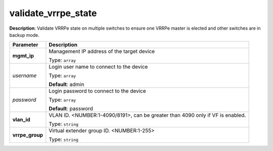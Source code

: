 .. NOTE: This file has been generated automatically, don't manually edit it

validate_vrrpe_state
~~~~~~~~~~~~~~~~~~~~

**Description**: Validate VRRPe state on multiple switches to ensure one VRRPe master is elected and other switches are in backup mode. 

.. table::

   ================================  ======================================================================
   Parameter                         Description
   ================================  ======================================================================
   **mgmt_ip**                       Management IP address of the target device

                                     Type: ``array``
   *username*                        Login user name to connect to the device

                                     Type: ``array``

                                     **Default**: admin
   *password*                        Login password to connect to the device

                                     Type: ``array``

                                     **Default**: password
   **vlan_id**                       VLAN ID. <NUMBER:1-4090/8191>, can be greater than 4090 only if VF is enabled.

                                     Type: ``string``
   **vrrpe_group**                   Virtual extender group ID. <NUMBER:1-255>

                                     Type: ``string``
   ================================  ======================================================================

